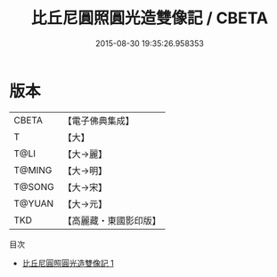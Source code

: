 #+TITLE: 比丘尼圓照圓光造雙像記 / CBETA

#+DATE: 2015-08-30 19:35:26.958353
* 版本
 |     CBETA|【電子佛典集成】|
 |         T|【大】     |
 |      T@LI|【大→麗】   |
 |    T@MING|【大→明】   |
 |    T@SONG|【大→宋】   |
 |    T@YUAN|【大→元】   |
 |       TKD|【高麗藏・東國影印版】|
目次
 - [[file:KR6b0052_001.txt][比丘尼圓照圓光造雙像記 1]]
